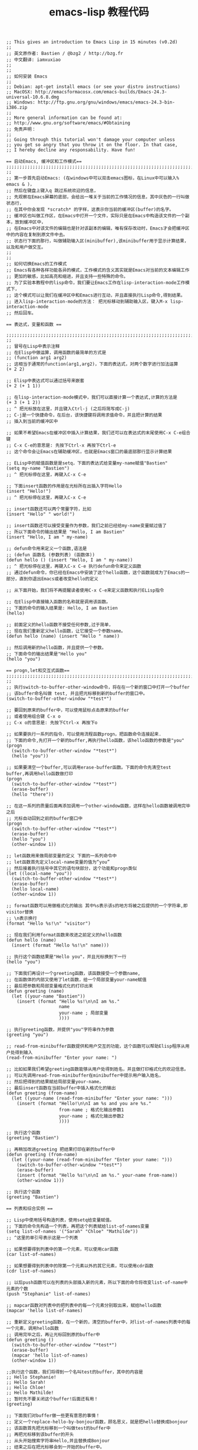 #+TITLE:      emacs-lisp 教程代码

#+BEGIN_SRC elisp
  ;; This gives an introduction to Emacs Lisp in 15 minutes (v0.2d)
  ;;
  ;; 英文原作者: Bastien / @bzg2 / http://bzg.fr
  ;; 中文翻译: iamxuxiao
  ;;
  ;;
  ;; 如何安装 Emacs
  ;;
  ;; Debian: apt-get install emacs (or see your distro instructions)
  ;; MacOSX: http://emacsformacosx.com/emacs-builds/Emacs-24.3-universal-10.6.8.dmg
  ;; Windows: http://ftp.gnu.org/gnu/windows/emacs/emacs-24.3-bin-i386.zip
  ;;
  ;; More general information can be found at:
  ;; http://www.gnu.org/software/emacs/#Obtaining
  ;; 免责声明：
  ;;
  ;; Going through this tutorial won't damage your computer unless
  ;; you get so angry that you throw it on the floor. In that case,
  ;; I hereby decline any responsability. Have fun!

  == 启动Emacs, 缓冲区和工作模式==
  ;;;;;;;;;;;;;;;;;;;;;;;;;;;;;;;;;;;;;;;;;;;;;;;;;;;;;;;;;;;;;;;;;;;;;;;;
  ;;
  ;; 第一步首先启动Emacs: (在windows中可以双击emacs图标，在Linux中可以输入% emacs & )，
  ;; 然后在键盘上键入q 跳过系统欢迎的信息，
  ;; 先观察在Emacs屏幕的底部，会给出一堆关于当前的工作情况的信息，其中灰色的一行叫做状态行，
  ;; 在其中你会发现 *scratch* 的字样，这表示你当前的缓冲区(buffer)的名字。
  ;; 缓冲区也叫做工作区，在Emacs中打开一个文件，实际只是在Emacs中构造该文件的一个副本，放到缓冲区中，
  ;; 在Emacs中对该文件的编辑也是针对该副本的编辑，唯有保存改动时，Emacs才会把缓冲区中的内容在复制到原文件中去。
  ;; 状态行下面的那行，叫做辅助输入区(minibuffer),该minibuffer用于显示计算结果，以及和用户做交互。
  ;;
  ;;
  ;; 如何切换Emacs的工作模式
  ;; Emacs有各种各样功能各异的模式，工作模式的含义其实就是Emacs对当前的文本编辑工作
  ;; 更加的敏感，比如高亮和缩进，并且支持一些特殊的命令。
  ;; 为了实验本教程中的lisp命令，我们要让Emacs工作在lisp-interaction-mode工作模式下，
  ;; 这个模式可以让我们在缓冲区中和Emacs进行互动，并且直接执行Lisp命令,得到结果。
  ;; 进入lisp-interaction-mode的方法： 把光标移动到辅助输入区，键入M-x lisp-interaction-mode
  ;; 然后回车。

  == 表达式，变量和函数 ==

  ;;;;;;;;;;;;;;;;;;;;;;;;;;;;;;;;;;;;;;;;;;;;;;;;;;;;;;;;;;;;;;;;;;;;;;;;
  ;;
  ;; 冒号在Lisp中表示注释
  ;; 在Elisp中做运算，调用函数的最简单的方式是
  ;; (function arg1 arg2)
  ;; 这相当于通常的function(arg1,arg2)，下面的表达式，对两个数字进行加法运算
  (+ 2 2)

  ;; Elisp中表达式可以通过括号来嵌套
  (+ 2 (+ 1 1))

  ;; 在lisp-interaction-mode模式中，我们可以直接计算一个表达式,计算的方法是
  (+ 3 (+ 1 2))
  ;; ^ 把光标放在这里，并且键入Ctrl-j (之后将简写成C-j)
  ;; C-j是一个快捷命令，在后台，该快捷键将调用求值命令，并且把计算的结果
  ;; 插入到当前的缓冲区中

  ;; 如果不希望Emacs在缓冲区中插入计算结果，我们还可以在表达式的末尾使用C-x C-e组合键
  ;; C-x C-e的意思是: 先按下Ctrl-x 再按下Ctrl-e
  ;; 这个命令会让Emacs在辅助缓冲区，也就是Emacs窗口的最底部那行显示计算结果

  ;; ELisp中的赋值函数是是setq，下面的表达式给变量my-name赋值"Bastien"
  (setq my-name "Bastien")
  ;; ^ 把光标停在这里，再键入C-x C-e

  ;; 下面insert函数的作用是在光标所在出插入字符Hello
  (insert "Hello!")
  ;; ^ 把光标停在这里，再键入C-x C-e

  ;; insert函数还可以两个常量字符，比如
  (insert "Hello" " world!")

  ;; insert函数还可以接受变量作为参数，我们之前已经给my-name变量赋过值了
  ;; 所以下面命令的输出结果是 "Hello, I am Bastien"
  (insert "Hello, I am " my-name)

  ;; defun命令用来定义一个函数,语法是
  ;; (defun 函数名 (参数列表) (函数体))
  (defun hello () (insert "Hello, I am " my-name))
  ;; ^ 把光标停在这里，再键入C-x C-e 执行defun命令来定义函数
  ;; 通过defun命令，你已经在Emacs中安装了这个hello函数，这个函数就成为了Emacs的一部分，直到你退出Emacs或者改变hello的定义

  ;; 从下面开始，我们将不再提醒读者使用C-x C-e来定义函数和执行ELisp指令

  ;; 在Elisp中直接输入函数的名称就是调用该函数。
  ;; 下面的命令的输入结果是: Hello, I am Bastien
  (hello)

  ;; 前面定义的hello函数不接受任何参数,过于简单，
  ;; 现在我们重新定义hello函数，让它接受一个参数name。
  (defun hello (name) (insert "Hello " name))

  ;; 然后调用新的hello函数，并且提供一个参数。
  ;; 下面命令的输出结果是"Hello you"
  (hello "you")

  == progn,let和交互式函数==
  ;;;;;;;;;;;;;;;;;;;;;;;;;;;;;;;;;;;;;;;;;;;;;;;;;;;;;;;;;;;;;;;;;;;;;;;;
  ;;
  ;; 执行switch-to-buffer-other-window命令，将在在一个新的窗口中打开一个buffer
  ;; 该buffer命名叫做 test, 并且把光标移到新的buffer的窗口中。
  (switch-to-buffer-other-window "*test*")

  ;; 要回到原来的buffer中，可以使用鼠标点击原来的buffer
  ;; 或者使用组合键 C-x o
  ;; C-x o的意思是: 先按下Ctrl-x 再按下o

  ;; 如果要执行一系列的指令，可以使用流程函数progn，把函数命令连接起来.
  ;; 下面的命令,先打开一个新的buffer,再执行hello函数，该hello函数的参数是"you"
  (progn
    (switch-to-buffer-other-window "*test*")
    (hello "you"))

  ;; 如果要清空一个buffer,可以调用erase-buffer函数。下面的命令先清空test buffer,再调用hello函数做打印
  (progn
    (switch-to-buffer-other-window "*test*")
    (erase-buffer)
    (hello "there"))

  ;; 在这一系列的质量后面再添加调用一个other-window函数，这样在hello函数被调用完毕之后
  ;; 光标自动回到之前的buffer窗口中
  (progn
    (switch-to-buffer-other-window "*test*")
    (erase-buffer)
    (hello "you")
    (other-window 1))

  ;; let函数用来做局部变量的定义 下面的一系列命令中
  ;; let函数首先定义local-name变量的值为“you”
  ;; 然后接着执行括号中其它的语句块部分，这个功能和progn类似
  (let ((local-name "you"))
    (switch-to-buffer-other-window "*test*")
    (erase-buffer)
    (hello local-name)
    (other-window 1))

  ;; format函数可以用做格式化的输出 其中%s表示该s的地方将被之后提供的一个字符串,即visitor替换
  ;; \n表示换行
  (format "Hello %s!\n" "visitor")

  ;; 现在我们利用format函数来改进之前定义的hello函数
  (defun hello (name)
    (insert (format "Hello %s!\n" name)))

  ;; 执行这个函数结果是"Hello you"，并且光标换到下一行
  (hello "you")

  ;; 下面我们再设计一个greeting函数，该函数接受一个参数name,
  ;; 在函数体的内部又使用了let函数，给一个局部变量your-name赋值
  ;; 最后把参数和局部变量格式化的打印出来
  (defun greeting (name)
    (let ((your-name "Bastien"))
      (insert (format "Hello %s!\n\nI am %s."
                      name
                      your-name ; 局部变量
                      ))))

  ;; 执行greeting函数，并提供"you"字符串作为参数
  (greeting "you")

  ;; read-from-minibuffer函数提供和用户交互的功能，这个函数可以帮助Elisp程序从用户处得到输入
  (read-from-minibuffer "Enter your name: ")

  ;; 比如如果我们希望greeting函数能够从用户处得到姓名，并且做打印格式化的欢迎信息。
  ;; 可以先调用read-from-minibuffer在minibuffer中提示用户输入姓名，
  ;; 然后把得到的结果赋给局部变量your-name，
  ;; 最后insert函数在当前buffer中插入格式化的输出
  (defun greeting (from-name)
    (let ((your-name (read-from-minibuffer "Enter your name: ")))
      (insert (format "Hello!\n\nI am %s and you are %s."
                      from-name ; 格式化输出参数1
                      your-name ; 格式化输出参数2
                      ))))

  ;; 执行这个函数
  (greeting "Bastien")

  ;; 再稍加改进greeting 把结果打印在新的buffer中
  (defun greeting (from-name)
    (let ((your-name (read-from-minibuffer "Enter your name: ")))
      (switch-to-buffer-other-window "*test*")
      (erase-buffer)
      (insert (format "Hello %s!\n\nI am %s." your-name from-name))
      (other-window 1)))

  ;; 执行这个函数
  (greeting "Bastien")

  == 列表和综合实例 ==

  ;; Lisp中使用括号构造列表，使用setq给变量赋值。
  ;; 下面的命令先构造一个列表，再把这个列表赋给list-of-names变量
  (setq list-of-names '("Sarah" "Chloe" "Mathilde"))
  ;; ^这里的单引号表示这是一个列表

  ;; 如果想要得到列表中的第一个元素，可以使用car函数
  (car list-of-names)

  ;; 如果想要得到列表中的除第一个元素以外的其它元素，可以使用cdr函数
  (cdr list-of-names)

  ;; 以后push函数可以在列表的头部插入新的元素，所以下面的命令将改变list-of-name中元素的个数
  (push "Stephanie" list-of-names)

  ;; mapcar函数对列表中的把列表中的每一个元素分别取出来，赋给hello函数
  (mapcar 'hello list-of-names)

  ;; 重新定义greeting函数，在一个新的，清空的buffer中，对list-of-names列表中的每一个元素，调用hello函数
  ;; 调用完毕之后，再让光标回到原的buffer中
  (defun greeting ()
    (switch-to-buffer-other-window "*test*")
    (erase-buffer)
    (mapcar 'hello list-of-names)
    (other-window 1))

  ;;执行这个函数，我们将得到一个名叫test的buffer，其中的内容是
  ;; Hello Stephanie!
  ;; Hello Sarah!
  ;; Hello Chloe!
  ;; Hello Mathilde!
  ;; 暂时先不要关闭这个buffer!后面还有用！
  (greeting)

  ;; 下面我们对buffer做一些更有意思的事情！
  ;; 定义一个replace-hello-by-bonjour函数，顾名思义，就是把hello替换成bonjour
  ;; 该函数首先把光标移到一个叫做test的buffer中
  ;; 再把光标移到该buffer的开头
  ;; 从头开始搜索字符串Hello,并且替换成Bonjour
  ;; 结束之后在把光标移会到一开始的buffer中。
  (defun replace-hello-by-bonjour ()
    (switch-to-buffer-other-window "*test*")
    (goto-char (point-min)) ;该函数把光标移到buffer的开头
    (while (search-forward "Hello")
      (replace-match "Bonjour"))
    (other-window 1))

  ;; 其中 (search-forward "Hello") 在当前的buffer中做前向搜索
  ;; (while x y) 当x 的条件满足时执行y指令 ，当x返回nil时，while循环结束

  ;; 执行这个函数 替换test buffer中的hello
  (replace-hello-by-bonjour)

  ;; test buffer中的结果如下
  ;; Bonjour Stephanie!
  ;; Bonjour Sarah!
  ;; Bonjour Chloe!
  ;; Bonjour Mathilde!

  ;; 在minibuff中，还会有一条错误信息 "Search failed: Hello".
  ;; 把(search-forward "Hello")一句换成如下就不会有错误信息了
  ;; (search-forward "Hello" nil t)

  ;; 其中 nil参数表示 搜索的区域不加限制，直到buffer结束
  ;; 其中t参数指示search-foward函数 跳过错误信息 直接退出

  ;; 新hello-to-bonjour如下：
  (defun hello-to-bonjour ()
    (switch-to-buffer-other-window "*test*")
    (erase-buffer)
    ;; 对list-of-names列表中的每个元素 使用hello函数
    (mapcar 'hello list-of-names)
    (goto-char (point-min))
    ;; 搜索Hello替换成Bonjour
    (while (search-forward "Hello" nil t)
      (replace-match "Bonjour"))
    (other-window 1))

  ;; 执行这个函数
  (hello-to-bonjour)

  ;; 下面的boldify-names 函数 ，
  ;; 首先把光标挪到名叫test的buffer的开头，
  ;; 然后使用regular expression 搜索 “Bonjour + 其它任何内容” 的pattern，
  ;; 然后对找到的字符加粗。
  (defun boldify-names ()
    (switch-to-buffer-other-window "*test*")
    (goto-char (point-min))
    (while (re-search-forward "Bonjour \\(.+\\)!" nil t)
      (add-text-properties (match-beginning 1) ;返回匹配模式中，最先匹配的位置
                           (match-end 1) ;返回最后匹配的位置
                           (list 'face 'bold)))
    (other-window 1))

  ;; 执行这个函数
  (boldify-names)

  == 帮助和参考==

  ;; 在Emacs中我们可以通过如下的方式得到变量和函数的帮助信息
  ;; C-h v a-variable RET
  ;; C-h f a-function RET
  ;;
  ;; 下面的命令将打开整个Emacs Manual
  ;;
  ;; C-h i m elisp RET
  ;;
  ;; Emacs Lisp 教程
  ;; https://www.gnu.org/software/emacs/manual/html_node/eintr/index.html

  ;; Thanks to these people for their feedback and suggestions:
  ;; - Wes Hardaker
  ;; - notbob
  ;; - Kevin Montuori
  ;; - Arne Babenhauserheide
  ;; - Alan Schmitt
  ;; - LinXitoW
  ;; - Aaron Meurer

#+END_SRC
